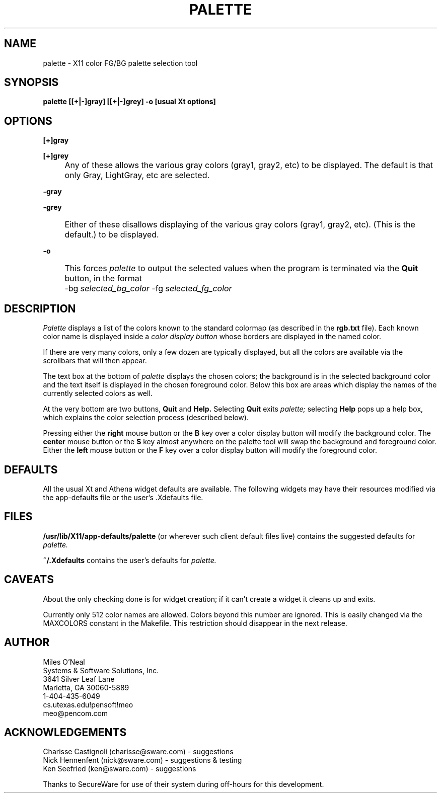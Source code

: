 '\" T
.TH PALETTE N "X Tools" "S&SSi"
.\" Copyright 1990, 1991, Systems & Software Solutions, Inc, Marietta, GA
.SH NAME
palette \- X11 color FG/BG palette selection tool

.SH SYNOPSIS
.PP
.B palette [[+|-]gray] [[+|-]grey] -o [usual Xt options]

.SH OPTIONS
.PP
.B [+]gray
.PP
.B [+]grey
.IP "" 4
Any of these allows the various gray
colors
(gray1,
gray2,
etc)
to be displayed.
The default is that only Gray,
LightGray,
etc
are selected.
.PP
.B -gray
.PP
.B -grey
.IP "" 4
Either of these disallows displaying of
the various gray colors
(gray1,
gray2,
etc).
(This is the default.)
to be displayed.
.PP
.B -o
.IP "" 4
This forces
.I palette
to output the selected values
when the program is terminated
via the
.B Quit
button,
in the format

.IP "" 8
-bg
.I selected_bg_color
-fg
.I selected_fg_color

.SH DESCRIPTION
.PP
.I Palette
displays a list of the colors known to
the standard colormap
(as described in the
.B rgb.txt
file).
Each known color name is displayed inside a
.I color display button
whose borders are displayed in the
named color.
.PP
If there are very many colors,
only a few dozen are typically displayed,
but all the colors are available via
the scrollbars that will then appear.
.PP
The text box at the bottom of
.I palette
displays the chosen colors;
the background is in the selected background
color and the text itself is displayed in the
chosen foreground color.
Below this box are areas which display the names
of the currently selected colors as well.
.PP
At the very bottom are two buttons,
.B Quit
and
.B Help.
Selecting
.B Quit
exits
.I palette;
selecting
.B Help
pops up a help box,
which explains the color selection process
(described below).
.PP
Pressing either the
.B right
mouse button or the
.B B
key
over a color display button
will modify the background color.
The
.B center
mouse button or the
.B S
key
almost anywhere on the palette tool
will swap the background and foreground color.
Either the
.B left
mouse button or the
.B F
key
over a color display button
will modify the foreground color.
.SH DEFAULTS
.PP
All the usual Xt and Athena widget
defaults are available.
The following widgets may have their
resources modified via the app-defaults
file or the user's .Xdefaults file.
.sp
.TS
tab (|);
lB lB lB
_ _ _
c l l.
Lvl|Name|Desc
1|palette|main application shell
2|vpaned1|container for everything
3|vp|viewport
4|boxCB|box containing color buttons
5|<color name>|button for that color
3|form1|container for all but color buttons
4|TEXT|color display text area (label)
4|Quit|quit button
4|Help|help popup button
4|bglCC|BG: label
4|bgnCC|background color name (label)
4|fglCC|FG: label
4|fgnCC|foreground color name (label)
||
1|HelpPopup|popup help shell
2|HelpBox|help container
3|HelpText|help text
3|Done|help done (popdown) button
.TE

.SH FILES
.PP
.B /usr/lib/X11/app-defaults/palette
(or wherever such client default files live)
contains the suggested defaults for
.I palette.
.PP
.B ~/.Xdefaults
contains the user's defaults for
.I palette.

.SH CAVEATS
.PP
About the only checking done is for widget creation;
if it can't create a widget it cleans up and exits.
.PP
Currently only 512 color names are allowed.
Colors beyond this number are ignored.
This is easily changed via the MAXCOLORS
constant in the Makefile.
This restriction should disappear in the next release.

.SH AUTHOR
 Miles O'Neal
 Systems & Software Solutions, Inc.
 3641 Silver Leaf Lane
 Marietta, GA 30060-5889
 1-404-435-6049
 cs.utexas.edu!pensoft!meo
 meo@pencom.com

.SH ACKNOWLEDGEMENTS
 Charisse Castignoli (charisse@sware.com) - suggestions
 Nick Hennenfent (nick@sware.com) - suggestions & testing
 Ken Seefried (ken@sware.com) - suggestions
.PP
Thanks to SecureWare for use of their
system during off-hours for this development.
